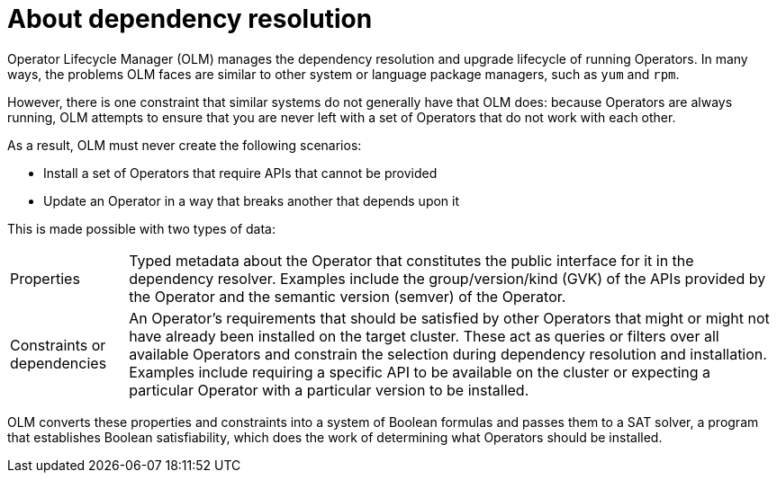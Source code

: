 // Module included in the following assemblies:
//
// * operators/understanding/olm/olm-understanding-dependency-resolution.adoc

:_mod-docs-content-type: CONCEPT
[id="olm-dependency-resolution-about_{context}"]
= About dependency resolution

Operator Lifecycle Manager (OLM) manages the dependency resolution and upgrade lifecycle of running Operators. In many ways, the problems OLM faces are similar to other system or language package managers, such as `yum` and `rpm`.

However, there is one constraint that similar systems do not generally have that OLM does: because Operators are always running, OLM attempts to ensure that you are never left with a set of Operators that do not work with each other.

As a result, OLM must never create the following scenarios:

- Install a set of Operators that require APIs that cannot be provided
- Update an Operator in a way that breaks another that depends upon it

This is made possible with two types of data:

[horizontal]
Properties:: Typed metadata about the Operator that constitutes the public interface for it in the dependency resolver. Examples include the group/version/kind (GVK) of the APIs provided by the Operator and the semantic version (semver) of the Operator.
Constraints or dependencies:: An Operator's requirements that should be satisfied by other Operators that might or might not have already been installed on the target cluster. These act as queries or filters over all available Operators and constrain the selection during dependency resolution and installation. Examples include requiring a specific API to be available on the cluster or expecting a particular Operator with a particular version to be installed.

OLM converts these properties and constraints into a system of Boolean formulas and passes them to a SAT solver, a program that establishes Boolean satisfiability, which does the work of determining what Operators should be installed.
